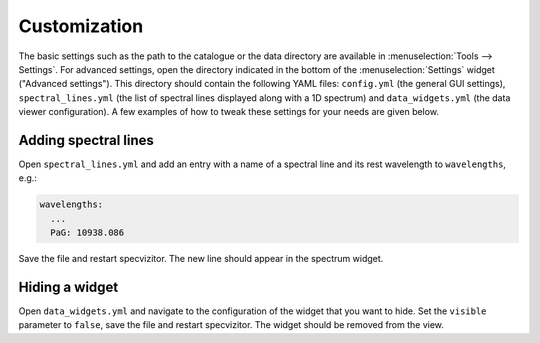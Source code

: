 Customization
=============

The basic settings such as the path to the catalogue or the data directory are available in :menuselection:`Tools --> Settings`. For advanced settings, open the directory indicated in the bottom of the :menuselection:`Settings` widget ("Advanced settings"). This directory should contain the following YAML files: ``config.yml`` (the general GUI settings), ``spectral_lines.yml`` (the list of spectral lines displayed along with a 1D spectrum) and ``data_widgets.yml`` (the data viewer configuration). A few examples of how to tweak these settings for your needs are given below.

Adding spectral lines
+++++++++++++++++++++

Open ``spectral_lines.yml`` and add an entry with a name of a spectral line and its rest wavelength to ``wavelengths``, e.g.:

.. code-block:: yaml

        wavelengths:
          ...
          PaG: 10938.086


Save the file and restart specvizitor. The new line should appear in the spectrum widget.

Hiding a widget
+++++++++++++++

Open ``data_widgets.yml`` and navigate to the configuration of the widget that you want to hide. Set the ``visible`` parameter to ``false``, save the file and restart specvizitor. The widget should be removed from the view.
